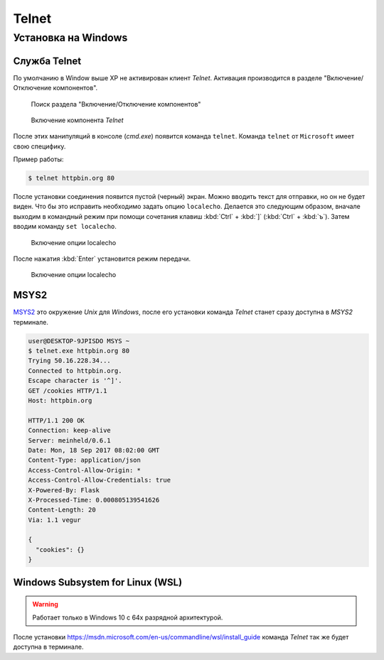 .. _telnet_install:

Telnet
======

Установка на Windows
--------------------

Служба Telnet
^^^^^^^^^^^^^

По умолчанию в Window выше XP не активирован клиент `Telnet`.
Активация производится в разделе "Включение/Отключение компонентов".

.. figure:: /_static/additions/telnet_windows_1.png

    Поиск раздела "Включение/Отключение компонентов"


.. figure:: /_static/additions/telnet_windows_2.png

    Включение компонента `Telnet`

После этих манипуляций в консоле (`cmd.exe`) появится команда ``telnet``.
Команда ``telnet`` от ``Microsoft`` имеет свою специфику.

Пример работы:

.. code-block:: bash

    $ telnet httpbin.org 80

После установки соединения появится пустой (черный) экран.
Можно вводить текст для отправки, но он не будет виден. Что бы это исправить
необходимо задать опцию ``localecho``. Делается это следующим образом, вначале
выходим в командный режим при помощи сочетания клавиш :kbd:`Ctrl` + :kbd:`]`
(:kbd:`Ctrl` + :kbd:`ъ`). Затем вводим команду ``set localecho``.


.. figure:: /_static/additions/telnet_windows_3.png

    Включение опции localecho

После нажатия :kbd:`Enter` установится режим передачи.

.. figure:: /_static/additions/telnet_windows_4.png

    Включение опции localecho

MSYS2
^^^^^

`MSYS2 <http://www.msys2.org/>`_ это окружение `Unix` для `Windows`, после его
установки команда `Telnet` станет сразу доступна в `MSYS2` терминале.

.. code-block:: bash

    user@DESKTOP-9JPISDO MSYS ~
    $ telnet.exe httpbin.org 80
    Trying 50.16.228.34...
    Connected to httpbin.org.
    Escape character is '^]'.
    GET /cookies HTTP/1.1
    Host: httpbin.org

    HTTP/1.1 200 OK
    Connection: keep-alive
    Server: meinheld/0.6.1
    Date: Mon, 18 Sep 2017 08:02:00 GMT
    Content-Type: application/json
    Access-Control-Allow-Origin: *
    Access-Control-Allow-Credentials: true
    X-Powered-By: Flask
    X-Processed-Time: 0.000805139541626
    Content-Length: 20
    Via: 1.1 vegur

    {
      "cookies": {}
    }

Windows Subsystem for Linux (WSL)
^^^^^^^^^^^^^^^^^^^^^^^^^^^^^^^^^

.. warning::

    Работает только в Windows 10 с 64х разрядной архитектурой.

После установки https://msdn.microsoft.com/en-us/commandline/wsl/install_guide
команда `Telnet` так же будет доступна в терминале.

